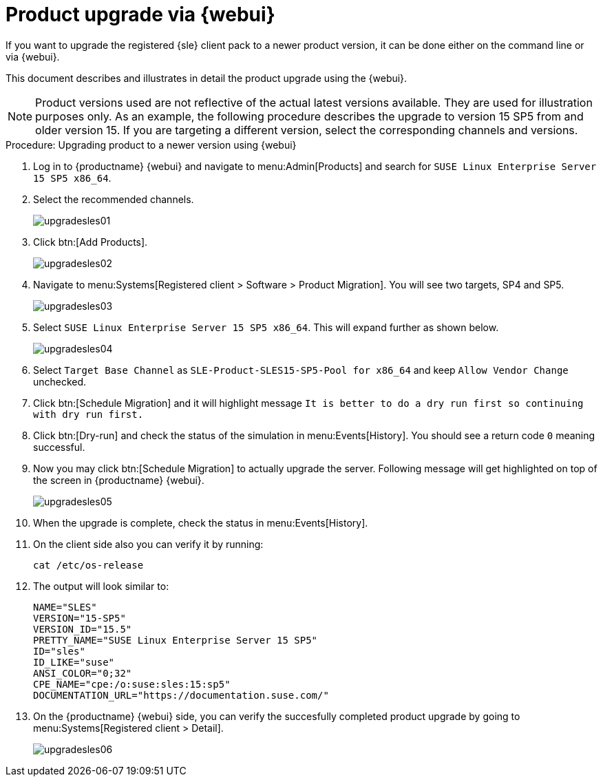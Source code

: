 [[workflow-product-upgrade-via-webui]]
= Product upgrade via {webui}

If you want to upgrade the registered {sle} client pack to a newer product version, it can be done either on the command line or via {webui}.

This document describes and illustrates in detail the product upgrade using the {webui}.

[NOTE]
====
Product versions used are not reflective of the actual latest versions available.
They are used for illustration purposes only.
As an example, the following procedure describes the upgrade to version 15 SP5 from and older version 15.
If you are targeting a different version, select the corresponding channels and versions.
====

.Procedure: Upgrading product to a newer version using {webui}
[role=procedure]

. Log in to {productname} {webui} and navigate to menu:Admin[Products] and search for [literal]``SUSE Linux Enterprise Server 15 SP5 x86_64``.
. Select the recommended channels.
+
image::upgradesles01.png[scaledwidth=80%]
. Click btn:[Add Products].
+
image::upgradesles02.png[scaledwidth=80%]
. Navigate to menu:Systems[Registered client > Software > Product Migration].
  You will see two targets, SP4 and SP5. 
+
image::upgradesles03.png[scaledwidth=80%]
. Select [literal]``SUSE Linux Enterprise Server 15 SP5 x86_64``.
  This will expand further as shown below.
+
image::upgradesles04.png[scaledwidth=80%]
. Select [literal]``Target Base Channel`` as [literal]``SLE-Product-SLES15-SP5-Pool for x86_64`` and keep [literal]``Allow Vendor Change`` unchecked.
. Click btn:[Schedule Migration] and it will highlight message [literal]``It is better to do a dry run first so continuing with dry run first.``
. Click btn:[Dry-run] and check the status of the simulation in menu:Events[History].
  You should see a return code [literal]``0`` meaning successful.
. Now you may click btn:[Schedule Migration] to actually upgrade the server.
  Following message will get highlighted on top of the screen in {productname} {webui}.
+
image::upgradesles05.png[scaledwidth=80%]
. When the upgrade is complete, check the status in menu:Events[History].
. On the client side also you can verify it by running:
+
----
cat /etc/os-release
----
. The output will look similar to:
+
----
NAME="SLES"
VERSION="15-SP5"
VERSION_ID="15.5"
PRETTY_NAME="SUSE Linux Enterprise Server 15 SP5"
ID="sles"
ID_LIKE="suse"
ANSI_COLOR="0;32"
CPE_NAME="cpe:/o:suse:sles:15:sp5"
DOCUMENTATION_URL="https://documentation.suse.com/"
----
. On the {productname} {webui} side, you can verify the succesfully completed product upgrade by going to menu:Systems[Registered client > Detail].
+
image::upgradesles06.png[scaledwidth=80%]

